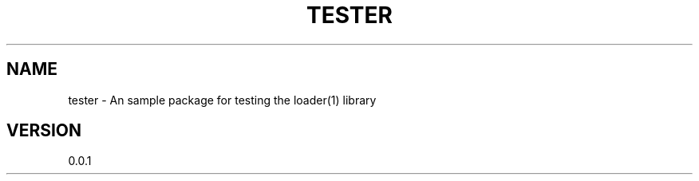 .TH TESTER "1" "2013" "" ""

.SH "NAME"
tester \- An sample package for testing the loader(1) library

.SH "VERSION"
0.0.1